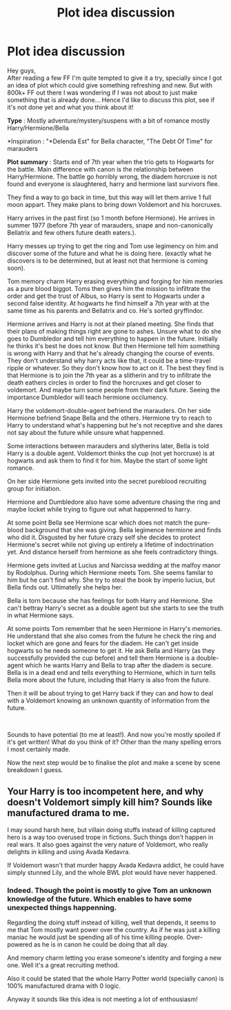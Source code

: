 #+TITLE: Plot idea discussion

* Plot idea discussion
:PROPERTIES:
:Author: PaddleStroke
:Score: 1
:DateUnix: 1602075625.0
:DateShort: 2020-Oct-07
:FlairText: Discussion
:END:
Hey guys,\\
After reading a few FF I'm quite tempted to give it a try, specially since I got an idea of plot which could give something refreshing and new. But with 800k+ FF out there I was wondering if I was not about to just make something that is already done... Hence I'd like to discuss this plot, see if it's not done yet and what you think about it!

*Type* : Mostly adventure/mystery/suspens with a bit of romance mostly Harry/Hermione/Bella

*Inspiration : "*Delenda Est" for Bella character, "The Debt Of Time" for marauders

*Plot summary* : Starts end of 7th year when the trio gets to Hogwarts for the battle. Main difference with canon is the relationship between Harry/Hermione. The battle go horribly wrong, the diadem horcruxe is not found and everyone is slaughtered, harry and hermione last survivors flee.

They find a way to go back in time, but this way will let them arrive 1 full moon appart. They make plans to bring down Voldemort and his horcruxes.

Harry arrives in the past first (so 1 month before Hermione). He arrives in summer 1977 (before 7th year of marauders, snape and non-canonically Bellatrix and few others future death eaters.).

Harry messes up trying to get the ring and Tom use legimency on him and discover some of the future and what he is doing here. (exactly what he discovers is to be determined, but at least not that hermione is coming soon).

Tom memory charm Harry erasing everything and forging for him memories as a pure blood biggot. Toms then gives him the mission to infiltrate the order and get the trust of Albus, so Harry is sent to Hogwarts under a second false identity. At hogwarts he find himself a 7th year with at the same time as his parents and Bellatrix and co. He's sorted gryffindor.

Hermione arrives and Harry is not at their planed meeting. She finds that their plans of making things right are gone to ashes. Unsure what to do she goes to Dumbledor and tell him everything to happen in the future. Initially he thinks it's best he does not know. But then Hermione tell him something is wrong with Harry and that he's already changing the course of events. They don't understand why harry acts like that, it could be a time-travel ripple or whatever. So they don't know how to act on it. The best they find is that Hermione is to join the 7th year as a slitherin and try to infiltrate the death eathers circles in order to find the horcruxes and get closer to voldemort. And maybe turn some people from their dark future. Seeing the importance Dumbledor will teach hermione occlumency.

Harry the voldemort-double-agent befriend the marauders. On her side Hermione befriend Snape Bella and the others. Hermione try to reach to Harry to understand what's happening but he's not receptive and she dares not say about the future while unsure what happenned.

Some interactions between marauders and slytherins later, Bella is told Harry is a double agent. Voldemort thinks the cup (not yet horcruxe) is at hogwarts and ask them to find it for him. Maybe the start of some light romance.

On her side Hermione gets invited into the secret pureblood recruiting group for initiation.

Hermione and Dumbledore also have some adventure chasing the ring and maybe locket while trying to figure out what happenned to harry.

At some point Bella see Hermione scar which does not match the pure-blood background that she was giving. Bella legimence hermione and finds who did it. Disgusted by her future crazy self she decides to protect Hermione's secret while not giving up entirely a lifetime of indoctrination yet. And distance herself from hermione as she feels contradictory things.

Hermione gets invited at Lucius and Narcissa wedding at the malfoy manor by Rodolphus. During which Hermione meets Tom. She seems familar to him but he can't find why. She try to steal the book by imperio lucius, but Bella finds out. Ultimatelly she helps her.

Bella is torn because she has feelings for both Harry and Hermione. She can't bettray Harry's secret as a double agent but she starts to see the truth in what Hermione says.

At some points Tom remember that he seen Hermione in Harry's memories. He understand that she also comes from the future he check the ring and locket which are gone and fears for the diadem. He can't get inside hogwarts so he needs someone to get it. He ask Bella and Harry (as they successfully provided the cup before) and tell them Hermione is a double-agent which he wants Harry and Bella to trap after the diadem is secure. Bella is in a dead end and tells everything to Hermione, which in turn tells Bella more about the future, including that Harry is also from the future.

Then it will be about trying to get Harry back if they can and how to deal with a Voldemort knowing an unknown quantity of information from the future.

​

Sounds to have potential (to me at least!). And now you're mostly spoiled if it's get written! What do you think of it? Other than the many spelling errors I most certainly made.

Now the next step would be to finalise the plot and make a scene by scene breakdown I guess.


** Your Harry is too incompetent here, and why doesn't Voldemort simply kill him? Sounds like manufactured drama to me.

I may sound harsh here, but villain doing stuffs instead of killing captured hero is a way too overused trope in fictions. Such things don't happen in real wars. It also goes against the very nature of Voldemort, who really delights in killing and using Avada Kedavra.

If Voldemort wasn't that murder happy Avada Kedavra addict, he could have simply stunned Lily, and the whole BWL plot would have never happened.
:PROPERTIES:
:Author: InquisitorCOC
:Score: 3
:DateUnix: 1602103135.0
:DateShort: 2020-Oct-08
:END:

*** Indeed. Though the point is mostly to give Tom an unknown knowledge of the future. Which enables to have some unexpected things happenning.

Regarding the doing stuff instead of killing, well that depends, it seems to me that Tom mostly want power over the country. As if he was just a killing maniac he would just be spending all of his time killing people. Over-powered as he is in canon he could be doing that all day.

And memory charm letting you erase someone's identity and forging a new one. Well it's a great recruiting method.

Also it could be stated that the whole Harry Potter world (specially canon) is 100% manufactured drama with 0 logic.

Anyway it sounds like this idea is not meeting a lot of enthousiasm!
:PROPERTIES:
:Author: PaddleStroke
:Score: 1
:DateUnix: 1602161634.0
:DateShort: 2020-Oct-08
:END:
